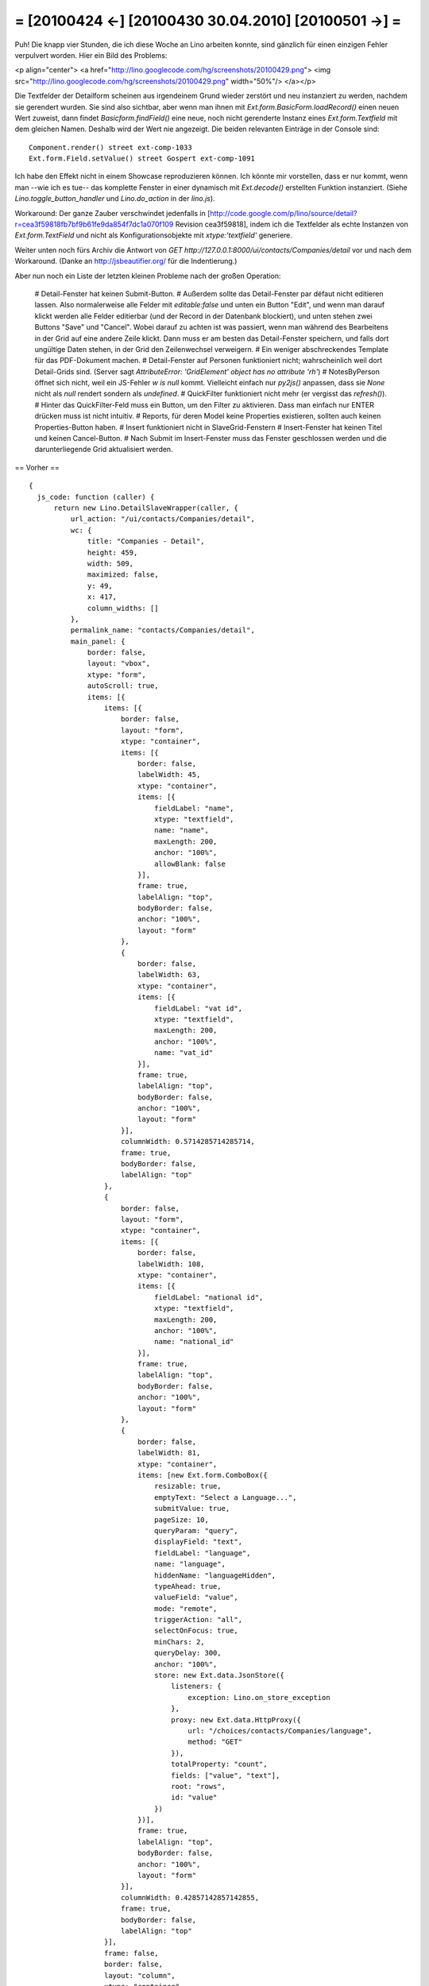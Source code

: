 = [20100424 ←] [20100430 30.04.2010] [20100501 →] =
========================================================

Puh! Die knapp vier Stunden, die ich diese Woche an Lino arbeiten konnte, sind gänzlich für einen einzigen Fehler verpulvert worden. Hier ein Bild des Problems:

<p align="center">
<a href="http://lino.googlecode.com/hg/screenshots/20100429.png">
<img src="http://lino.googlecode.com/hg/screenshots/20100429.png" width="50%"/>
</a></p>

Die Textfelder der Detailform scheinen aus irgendeinem Grund wieder zerstört und neu instanziert zu werden, nachdem sie gerendert wurden. Sie sind also sichtbar, aber wenn man ihnen mit `Ext.form.BasicForm.loadRecord()` einen neuen Wert zuweist, dann findet `Basicform.findField()` eine neue, noch nicht gerenderte Instanz eines `Ext.form.Textfield` mit dem gleichen Namen. Deshalb wird der Wert nie angezeigt.
Die beiden relevanten Einträge in der Console sind::

    Component.render() street ext-comp-1033
    Ext.form.Field.setValue() street Gospert ext-comp-1091

Ich habe den Effekt nicht in einem Showcase reproduzieren können. Ich könnte mir vorstellen, dass er nur kommt, wenn man --wie ich es tue-- das komplette Fenster in einer dynamisch mit `Ext.decode()` erstellten Funktion instanziert.
(Siehe `Lino.toggle_button_handler` und `Lino.do_action` in der `lino.js`).

Workaround: Der ganze Zauber verschwindet jedenfalls in [http://code.google.com/p/lino/source/detail?r=cea3f59818fb7bf9b61fe9da854f7dc1a070f109 Revision cea3f59818], indem ich die Textfelder als echte Instanzen von `Ext.form.TextField` und nicht als Konfigurationsobjekte mit `xtype:'textfield'` generiere. 

Weiter unten noch fürs Archiv die Antwort von `GET http://127.0.0.1:8000/ui/contacts/Companies/detail` vor und nach dem Workaround. (Danke an http://jsbeautifier.org/ für die Indentierung.)

Aber nun noch ein Liste der letzten kleinen Probleme nach der großen Operation:

 # Detail-Fenster hat keinen Submit-Button. 
 # Außerdem sollte das Detail-Fenster par défaut nicht editieren lassen. Also normalerweise alle Felder mit `editable:false` und unten ein Button "Edit", und wenn man darauf klickt werden alle Felder editierbar (und der Record in der Datenbank blockiert), und unten stehen zwei Buttons "Save" und "Cancel". Wobei darauf zu achten ist was passiert, wenn man während des Bearbeitens in der Grid auf eine andere Zeile klickt. Dann muss er am besten das Detail-Fenster speichern, und falls dort ungültige Daten stehen, in der Grid den Zeilenwechsel verweigern.
 # Ein weniger abschreckendes Template für das PDF-Dokument machen.
 # Detail-Fenster auf Personen funktioniert nicht; wahrscheinlich weil dort Detail-Grids sind. (Server sagt `AttributeError: 'GridElement' object has no attribute 'rh'`)
 # NotesByPerson öffnet sich nicht, weil ein JS-Fehler `w is null` kommt. Vielleicht einfach nur `py2js()` anpassen, dass sie `None` nicht als `null` rendert sondern als `undefined`.
 # QuickFilter funktioniert nicht mehr (er vergisst das `refresh()`).
 # Hinter das QuickFilter-Feld muss ein Button, um den Filter zu aktivieren. Dass man einfach nur ENTER drücken muss ist nicht intuitiv.
 # Reports, für deren Model keine Properties existieren, sollten auch keinen Properties-Button haben.
 # Insert funktioniert nicht in SlaveGrid-Fenstern
 # Insert-Fenster hat keinen Titel und keinen Cancel-Button.
 # Nach Submit im Insert-Fenster muss das Fenster geschlossen werden und die darunterliegende Grid aktualisiert werden.



== Vorher ==

::

  {
    js_code: function (caller) {
        return new Lino.DetailSlaveWrapper(caller, {
            url_action: "/ui/contacts/Companies/detail",
            wc: {
                title: "Companies - Detail",
                height: 459,
                width: 509,
                maximized: false,
                y: 49,
                x: 417,
                column_widths: []
            },
            permalink_name: "contacts/Companies/detail",
            main_panel: {
                border: false,
                layout: "vbox",
                xtype: "form",
                autoScroll: true,
                items: [{
                    items: [{
                        border: false,
                        layout: "form",
                        xtype: "container",
                        items: [{
                            border: false,
                            labelWidth: 45,
                            xtype: "container",
                            items: [{
                                fieldLabel: "name",
                                xtype: "textfield",
                                name: "name",
                                maxLength: 200,
                                anchor: "100%",
                                allowBlank: false
                            }],
                            frame: true,
                            labelAlign: "top",
                            bodyBorder: false,
                            anchor: "100%",
                            layout: "form"
                        },
                        {
                            border: false,
                            labelWidth: 63,
                            xtype: "container",
                            items: [{
                                fieldLabel: "vat id",
                                xtype: "textfield",
                                maxLength: 200,
                                anchor: "100%",
                                name: "vat_id"
                            }],
                            frame: true,
                            labelAlign: "top",
                            bodyBorder: false,
                            anchor: "100%",
                            layout: "form"
                        }],
                        columnWidth: 0.5714285714285714,
                        frame: true,
                        bodyBorder: false,
                        labelAlign: "top"
                    },
                    {
                        border: false,
                        layout: "form",
                        xtype: "container",
                        items: [{
                            border: false,
                            labelWidth: 108,
                            xtype: "container",
                            items: [{
                                fieldLabel: "national id",
                                xtype: "textfield",
                                maxLength: 200,
                                anchor: "100%",
                                name: "national_id"
                            }],
                            frame: true,
                            labelAlign: "top",
                            bodyBorder: false,
                            anchor: "100%",
                            layout: "form"
                        },
                        {
                            border: false,
                            labelWidth: 81,
                            xtype: "container",
                            items: [new Ext.form.ComboBox({
                                resizable: true,
                                emptyText: "Select a Language...",
                                submitValue: true,
                                pageSize: 10,
                                queryParam: "query",
                                displayField: "text",
                                fieldLabel: "language",
                                name: "language",
                                hiddenName: "languageHidden",
                                typeAhead: true,
                                valueField: "value",
                                mode: "remote",
                                triggerAction: "all",
                                selectOnFocus: true,
                                minChars: 2,
                                queryDelay: 300,
                                anchor: "100%",
                                store: new Ext.data.JsonStore({
                                    listeners: {
                                        exception: Lino.on_store_exception
                                    },
                                    proxy: new Ext.data.HttpProxy({
                                        url: "/choices/contacts/Companies/language",
                                        method: "GET"
                                    }),
                                    totalProperty: "count",
                                    fields: ["value", "text"],
                                    root: "rows",
                                    id: "value"
                                })
                            })],
                            frame: true,
                            labelAlign: "top",
                            bodyBorder: false,
                            anchor: "100%",
                            layout: "form"
                        }],
                        columnWidth: 0.42857142857142855,
                        frame: true,
                        bodyBorder: false,
                        labelAlign: "top"
                    }],
                    frame: false,
                    border: false,
                    layout: "column",
                    xtype: "container"
                },
                {
                    items: [{
                        border: false,
                        layout: "form",
                        xtype: "container",
                        items: [{
                            layout: "column",
                            xtype: "container",
                            items: [{
                                border: false,
                                labelWidth: 72,
                                xtype: "container",
                                items: [new Ext.form.ComboBox({
                                    resizable: true,
                                    emptyText: "Select a Country...",
                                    submitValue: true,
                                    pageSize: 10,
                                    queryParam: "query",
                                    displayField: "text",
                                    fieldLabel: "country",
                                    name: "country",
                                    hiddenName: "countryHidden",
                                    typeAhead: true,
                                    valueField: "value",
                                    mode: "remote",
                                    triggerAction: "all",
                                    selectOnFocus: true,
                                    minChars: 2,
                                    queryDelay: 300,
                                    anchor: "100%",
                                    store: new Ext.data.JsonStore({
                                        listeners: {
                                            exception: Lino.on_store_exception
                                        },
                                        proxy: new Ext.data.HttpProxy({
                                            url: "/choices/contacts/Companies/country",
                                            method: "GET"
                                        }),
                                        totalProperty: "count",
                                        fields: ["value", "text"],
                                        root: "rows",
                                        id: "value"
                                    })
                                })],
                                columnWidth: 0.33333333333333331,
                                frame: true,
                                labelAlign: "top",
                                bodyBorder: false,
                                layout: "form"
                            },
                            {
                                border: false,
                                labelWidth: 63,
                                xtype: "container",
                                items: [{
                                    fieldLabel: "region",
                                    xtype: "textfield",
                                    maxLength: 200,
                                    anchor: "100%",
                                    name: "region"
                                }],
                                columnWidth: 0.66666666666666663,
                                frame: true,
                                labelAlign: "top",
                                bodyBorder: false,
                                layout: "form"
                            }],
                            frame: false,
                            border: false,
                            anchor: "100%"
                        },
                        {
                            layout: "column",
                            xtype: "container",
                            items: [{
                                border: false,
                                labelWidth: 45,
                                xtype: "container",
                                items: [new Ext.form.ComboBox({
                                    resizable: true,
                                    contextParams: ["country"],
                                    emptyText: "Select a City...",
                                    submitValue: true,
                                    pageSize: 10,
                                    queryParam: "query",
                                    displayField: "text",
                                    fieldLabel: "city",
                                    name: "city",
                                    hiddenName: "cityHidden",
                                    typeAhead: true,
                                    valueField: "value",
                                    mode: "remote",
                                    triggerAction: "all",
                                    selectOnFocus: true,
                                    minChars: 2,
                                    queryDelay: 300,
                                    anchor: "100%",
                                    store: new Ext.data.JsonStore({
                                        listeners: {
                                            exception: Lino.on_store_exception
                                        },
                                        proxy: new Ext.data.HttpProxy({
                                            url: "/choices/contacts/Companies/city",
                                            method: "GET"
                                        }),
                                        totalProperty: "count",
                                        fields: ["value", "text"],
                                        root: "rows",
                                        id: "value"
                                    })
                                })],
                                columnWidth: 0.5,
                                frame: true,
                                labelAlign: "top",
                                bodyBorder: false,
                                layout: "form"
                            },
                            {
                                border: false,
                                labelWidth: 81,
                                xtype: "container",
                                items: [{
                                    fieldLabel: "zip code",
                                    xtype: "textfield",
                                    maxLength: 10,
                                    anchor: "100%",
                                    name: "zip_code"
                                }],
                                columnWidth: 0.5,
                                frame: true,
                                labelAlign: "top",
                                bodyBorder: false,
                                layout: "form"
                            }],
                            frame: false,
                            border: false,
                            anchor: "100%"
                        },
                        {
                            layout: "column",
                            xtype: "container",
                            items: [{
                                border: false,
                                labelWidth: 63,
                                xtype: "container",
                                items: [{
                                    fieldLabel: "Street",
                                    xtype: "textfield",
                                    maxLength: 200,
                                    anchor: "100%",
                                    name: "street"
                                }],
                                columnWidth: 0.55555555555555558,
                                frame: true,
                                labelAlign: "top",
                                bodyBorder: false,
                                layout: "form"
                            },
                            {
                                border: false,
                                labelWidth: 36,
                                xtype: "container",
                                items: [{
                                    fieldLabel: "No.",
                                    xtype: "textfield",
                                    maxLength: 10,
                                    anchor: "100%",
                                    name: "street_no"
                                }],
                                columnWidth: 0.22222222222222221,
                                frame: true,
                                labelAlign: "top",
                                bodyBorder: false,
                                layout: "form"
                            },
                            {
                                border: false,
                                labelWidth: 36,
                                xtype: "container",
                                items: [{
                                    fieldLabel: "Box",
                                    xtype: "textfield",
                                    maxLength: 10,
                                    anchor: "100%",
                                    name: "street_box"
                                }],
                                columnWidth: 0.22222222222222221,
                                frame: true,
                                labelAlign: "top",
                                bodyBorder: false,
                                layout: "form"
                            }],
                            frame: false,
                            border: false,
                            anchor: "100%"
                        },
                        {
                            border: false,
                            labelWidth: 54,
                            xtype: "container",
                            items: [{
                                fieldLabel: "addr1",
                                xtype: "textfield",
                                maxLength: 200,
                                anchor: "100%",
                                name: "addr1"
                            }],
                            frame: true,
                            labelAlign: "top",
                            bodyBorder: false,
                            anchor: "100%",
                            layout: "form"
                        }],
                        columnWidth: 0.52941176470588236,
                        frame: true,
                        bodyBorder: false,
                        labelAlign: "top"
                    },
                    {
                        border: false,
                        layout: "form",
                        xtype: "container",
                        items: [{
                            border: false,
                            labelWidth: 54,
                            xtype: "container",
                            items: [{
                                fieldLabel: "email",
                                xtype: "textfield",
                                maxLength: 75,
                                anchor: "100%",
                                name: "email"
                            }],
                            frame: true,
                            labelAlign: "top",
                            bodyBorder: false,
                            anchor: "100%",
                            layout: "form"
                        },
                        {
                            border: false,
                            labelWidth: 36,
                            xtype: "container",
                            items: [{
                                fieldLabel: "url",
                                xtype: "textfield",
                                maxLength: 200,
                                anchor: "100%",
                                name: "url"
                            }],
                            frame: true,
                            labelAlign: "top",
                            bodyBorder: false,
                            anchor: "100%",
                            layout: "form"
                        },
                        {
                            border: false,
                            labelWidth: 54,
                            xtype: "container",
                            items: [{
                                fieldLabel: "phone",
                                xtype: "textfield",
                                maxLength: 200,
                                anchor: "100%",
                                name: "phone"
                            }],
                            frame: true,
                            labelAlign: "top",
                            bodyBorder: false,
                            anchor: "100%",
                            layout: "form"
                        },
                        {
                            border: false,
                            labelWidth: 36,
                            xtype: "container",
                            items: [{
                                fieldLabel: "gsm",
                                xtype: "textfield",
                                maxLength: 200,
                                anchor: "100%",
                                name: "gsm"
                            }],
                            frame: true,
                            labelAlign: "top",
                            bodyBorder: false,
                            anchor: "100%",
                            layout: "form"
                        }],
                        columnWidth: 0.47058823529411764,
                        frame: true,
                        bodyBorder: false,
                        labelAlign: "top"
                    }],
                    frame: false,
                    border: false,
                    layout: "column",
                    xtype: "container"
                },
                {
                    flex: 1,
                    border: false,
                    labelWidth: 72,
                    xtype: "container",
                    items: [{
                        fieldLabel: "remarks",
                        anchor: "100% 100%",
                        name: "remarks",
                        xtype: "htmleditor"
                    }],
                    layout: "form",
                    frame: true,
                    bodyBorder: false,
                    labelAlign: "top"
                }],
                frame: true,
                layoutConfig: {
                    align: "stretch"
                },
                bodyBorder: false,
                labelAlign: "top"
            },
            title: "Companies - Detail",
            name: "detail"
        });
    },
    success: true
  }


== Nachher ==

::

  {
    js_code: function (caller) {
        return new Lino.DetailSlaveWrapper(caller, {
            url_action: "/ui/contacts/Companies/detail",
            wc: {
                title: "Companies - Detail",
                height: 459,
                width: 509,
                maximized: false,
                y: 49,
                x: 417,
                column_widths: []
            },
            permalink_name: "contacts/Companies/detail",
            main_panel: {
                border: false,
                layout: "vbox",
                xtype: "form",
                autoScroll: true,
                items: [{
                    items: [{
                        border: false,
                        layout: "form",
                        xtype: "container",
                        items: [{
                            border: false,
                            labelWidth: 45,
                            xtype: "container",
                            items: [new Ext.form.TextField({
                                allowBlank: false,
                                fieldLabel: "name",
                                anchor: "100%",
                                name: "name",
                                maxLength: 200
                            })],
                            frame: true,
                            labelAlign: "top",
                            bodyBorder: false,
                            anchor: "100%",
                            layout: "form"
                        },
                        {
                            border: false,
                            labelWidth: 63,
                            xtype: "container",
                            items: [new Ext.form.TextField({
                                maxLength: 200,
                                fieldLabel: "vat id",
                                anchor: "100%",
                                name: "vat_id"
                            })],
                            frame: true,
                            labelAlign: "top",
                            bodyBorder: false,
                            anchor: "100%",
                            layout: "form"
                        }],
                        columnWidth: 0.5714285714285714,
                        frame: true,
                        bodyBorder: false,
                        labelAlign: "top"
                    },
                    {
                        border: false,
                        layout: "form",
                        xtype: "container",
                        items: [{
                            border: false,
                            labelWidth: 108,
                            xtype: "container",
                            items: [new Ext.form.TextField({
                                maxLength: 200,
                                fieldLabel: "national id",
                                anchor: "100%",
                                name: "national_id"
                            })],
                            frame: true,
                            labelAlign: "top",
                            bodyBorder: false,
                            anchor: "100%",
                            layout: "form"
                        },
                        {
                            border: false,
                            labelWidth: 81,
                            xtype: "container",
                            items: [new Ext.form.ComboBox({
                                resizable: true,
                                emptyText: "Select a Language...",
                                submitValue: true,
                                pageSize: 10,
                                queryParam: "query",
                                displayField: "text",
                                fieldLabel: "language",
                                name: "language",
                                hiddenName: "languageHidden",
                                typeAhead: true,
                                valueField: "value",
                                mode: "remote",
                                triggerAction: "all",
                                selectOnFocus: true,
                                minChars: 2,
                                queryDelay: 300,
                                anchor: "100%",
                                store: new Ext.data.JsonStore({
                                    listeners: {
                                        exception: Lino.on_store_exception
                                    },
                                    proxy: new Ext.data.HttpProxy({
                                        url: "/choices/contacts/Companies/language",
                                        method: "GET"
                                    }),
                                    totalProperty: "count",
                                    fields: ["value", "text"],
                                    root: "rows",
                                    id: "value"
                                })
                            })],
                            frame: true,
                            labelAlign: "top",
                            bodyBorder: false,
                            anchor: "100%",
                            layout: "form"
                        }],
                        columnWidth: 0.42857142857142855,
                        frame: true,
                        bodyBorder: false,
                        labelAlign: "top"
                    }],
                    frame: false,
                    border: false,
                    layout: "column",
                    xtype: "container"
                },
                {
                    items: [{
                        border: false,
                        layout: "form",
                        xtype: "container",
                        items: [{
                            layout: "column",
                            xtype: "container",
                            items: [{
                                border: false,
                                labelWidth: 72,
                                xtype: "container",
                                items: [new Ext.form.ComboBox({
                                    resizable: true,
                                    emptyText: "Select a Country...",
                                    submitValue: true,
                                    pageSize: 10,
                                    queryParam: "query",
                                    displayField: "text",
                                    fieldLabel: "country",
                                    name: "country",
                                    hiddenName: "countryHidden",
                                    typeAhead: true,
                                    valueField: "value",
                                    mode: "remote",
                                    triggerAction: "all",
                                    selectOnFocus: true,
                                    minChars: 2,
                                    queryDelay: 300,
                                    anchor: "100%",
                                    store: new Ext.data.JsonStore({
                                        listeners: {
                                            exception: Lino.on_store_exception
                                        },
                                        proxy: new Ext.data.HttpProxy({
                                            url: "/choices/contacts/Companies/country",
                                            method: "GET"
                                        }),
                                        totalProperty: "count",
                                        fields: ["value", "text"],
                                        root: "rows",
                                        id: "value"
                                    })
                                })],
                                columnWidth: 0.33333333333333331,
                                frame: true,
                                labelAlign: "top",
                                bodyBorder: false,
                                layout: "form"
                            },
                            {
                                border: false,
                                labelWidth: 63,
                                xtype: "container",
                                items: [new Ext.form.TextField({
                                    maxLength: 200,
                                    fieldLabel: "region",
                                    anchor: "100%",
                                    name: "region"
                                })],
                                columnWidth: 0.66666666666666663,
                                frame: true,
                                labelAlign: "top",
                                bodyBorder: false,
                                layout: "form"
                            }],
                            frame: false,
                            border: false,
                            anchor: "100%"
                        },
                        {
                            layout: "column",
                            xtype: "container",
                            items: [{
                                border: false,
                                labelWidth: 45,
                                xtype: "container",
                                items: [new Ext.form.ComboBox({
                                    resizable: true,
                                    contextParams: ["country"],
                                    emptyText: "Select a City...",
                                    submitValue: true,
                                    pageSize: 10,
                                    queryParam: "query",
                                    displayField: "text",
                                    fieldLabel: "city",
                                    name: "city",
                                    hiddenName: "cityHidden",
                                    typeAhead: true,
                                    valueField: "value",
                                    mode: "remote",
                                    triggerAction: "all",
                                    selectOnFocus: true,
                                    minChars: 2,
                                    queryDelay: 300,
                                    anchor: "100%",
                                    store: new Ext.data.JsonStore({
                                        listeners: {
                                            exception: Lino.on_store_exception
                                        },
                                        proxy: new Ext.data.HttpProxy({
                                            url: "/choices/contacts/Companies/city",
                                            method: "GET"
                                        }),
                                        totalProperty: "count",
                                        fields: ["value", "text"],
                                        root: "rows",
                                        id: "value"
                                    })
                                })],
                                columnWidth: 0.5,
                                frame: true,
                                labelAlign: "top",
                                bodyBorder: false,
                                layout: "form"
                            },
                            {
                                border: false,
                                labelWidth: 81,
                                xtype: "container",
                                items: [new Ext.form.TextField({
                                    maxLength: 10,
                                    fieldLabel: "zip code",
                                    anchor: "100%",
                                    name: "zip_code"
                                })],
                                columnWidth: 0.5,
                                frame: true,
                                labelAlign: "top",
                                bodyBorder: false,
                                layout: "form"
                            }],
                            frame: false,
                            border: false,
                            anchor: "100%"
                        },
                        {
                            layout: "column",
                            xtype: "container",
                            items: [{
                                border: false,
                                labelWidth: 63,
                                xtype: "container",
                                items: [new Ext.form.TextField({
                                    maxLength: 200,
                                    fieldLabel: "Street",
                                    anchor: "100%",
                                    name: "street"
                                })],
                                columnWidth: 0.55555555555555558,
                                frame: true,
                                labelAlign: "top",
                                bodyBorder: false,
                                layout: "form"
                            },
                            {
                                border: false,
                                labelWidth: 36,
                                xtype: "container",
                                items: [new Ext.form.TextField({
                                    maxLength: 10,
                                    fieldLabel: "No.",
                                    anchor: "100%",
                                    name: "street_no"
                                })],
                                columnWidth: 0.22222222222222221,
                                frame: true,
                                labelAlign: "top",
                                bodyBorder: false,
                                layout: "form"
                            },
                            {
                                border: false,
                                labelWidth: 36,
                                xtype: "container",
                                items: [new Ext.form.TextField({
                                    maxLength: 10,
                                    fieldLabel: "Box",
                                    anchor: "100%",
                                    name: "street_box"
                                })],
                                columnWidth: 0.22222222222222221,
                                frame: true,
                                labelAlign: "top",
                                bodyBorder: false,
                                layout: "form"
                            }],
                            frame: false,
                            border: false,
                            anchor: "100%"
                        },
                        {
                            border: false,
                            labelWidth: 54,
                            xtype: "container",
                            items: [new Ext.form.TextField({
                                maxLength: 200,
                                fieldLabel: "addr1",
                                anchor: "100%",
                                name: "addr1"
                            })],
                            frame: true,
                            labelAlign: "top",
                            bodyBorder: false,
                            anchor: "100%",
                            layout: "form"
                        }],
                        columnWidth: 0.52941176470588236,
                        frame: true,
                        bodyBorder: false,
                        labelAlign: "top"
                    },
                    {
                        border: false,
                        layout: "form",
                        xtype: "container",
                        items: [{
                            border: false,
                            labelWidth: 54,
                            xtype: "container",
                            items: [new Ext.form.TextField({
                                maxLength: 75,
                                fieldLabel: "email",
                                anchor: "100%",
                                name: "email"
                            })],
                            frame: true,
                            labelAlign: "top",
                            bodyBorder: false,
                            anchor: "100%",
                            layout: "form"
                        },
                        {
                            border: false,
                            labelWidth: 36,
                            xtype: "container",
                            items: [new Ext.form.TextField({
                                maxLength: 200,
                                fieldLabel: "url",
                                anchor: "100%",
                                name: "url"
                            })],
                            frame: true,
                            labelAlign: "top",
                            bodyBorder: false,
                            anchor: "100%",
                            layout: "form"
                        },
                        {
                            border: false,
                            labelWidth: 54,
                            xtype: "container",
                            items: [new Ext.form.TextField({
                                maxLength: 200,
                                fieldLabel: "phone",
                                anchor: "100%",
                                name: "phone"
                            })],
                            frame: true,
                            labelAlign: "top",
                            bodyBorder: false,
                            anchor: "100%",
                            layout: "form"
                        },
                        {
                            border: false,
                            labelWidth: 36,
                            xtype: "container",
                            items: [new Ext.form.TextField({
                                maxLength: 200,
                                fieldLabel: "gsm",
                                anchor: "100%",
                                name: "gsm"
                            })],
                            frame: true,
                            labelAlign: "top",
                            bodyBorder: false,
                            anchor: "100%",
                            layout: "form"
                        }],
                        columnWidth: 0.47058823529411764,
                        frame: true,
                        bodyBorder: false,
                        labelAlign: "top"
                    }],
                    frame: false,
                    border: false,
                    layout: "column",
                    xtype: "container"
                },
                {
                    flex: 1,
                    border: false,
                    labelWidth: 72,
                    xtype: "container",
                    items: [{
                        fieldLabel: "remarks",
                        anchor: "100% 100%",
                        name: "remarks",
                        xtype: "htmleditor"
                    }],
                    layout: "form",
                    frame: true,
                    bodyBorder: false,
                    labelAlign: "top"
                }],
                frame: true,
                layoutConfig: {
                    align: "stretch"
                },
                bodyBorder: false,
                labelAlign: "top"
            },
            title: "Companies - Detail",
            name: "detail"
        });
    },
    success: true
  }
